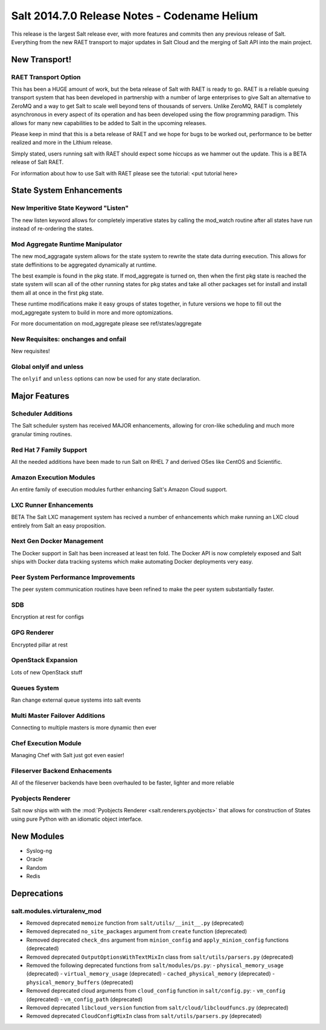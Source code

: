 =============================================
Salt 2014.7.0 Release Notes - Codename Helium
=============================================

This release is the largest Salt release ever, with more features and commits
then any previous release of Salt. Everything from the new RAET transport to
major updates in Salt Cloud and the merging of Salt API into the main project.

New Transport!
==============

RAET Transport Option
---------------------

This has been a HUGE amount of work, but the beta release of Salt with RAET is
ready to go. RAET is a reliable queuing transport system that has been
developed in partnership with a number of large enterprises to give Salt an
alternative to ZeroMQ and a way to get Salt to scale well beyond tens of
thousands of servers. Unlike ZeroMQ, RAET is completely asynchronous in every
aspect of its operation and has been developed using the flow programming
paradigm. This allows for many new capabilities to be added to Salt in the
upcoming releases.

Please keep in mind that this is a beta release of RAET and we hope for bugs to
be worked out, performance to be better realized and more in the Lithium
release.

Simply stated, users running salt with RAET should expect some hiccups as we
hammer out the update. This is a BETA release of Salt RAET.

For information about how to use Salt with RAET please see the tutorial:
<put tutorial here>

State System Enhancements
=========================

New Imperitive State Keyword "Listen"
-------------------------------------

The new listen keyword allows for completely imperative states by calling the
mod_watch routine after all states have run instead of re-ordering the states.

Mod Aggregate Runtime Manipulator
---------------------------------

The new mod_aggragate system allows for the state system to rewrite the state
data durring execution. This allows for state deffinitions to be aggregated
dynamically at runtime.

The best example is found in the pkg state. If mod_aggregate is turned on,
then when the first pkg state is reached the state system will scan all of the
other running states for pkg states and take all other packages set for install
and install them all at once in the first pkg state.

These runtime modifications make it easy groups of states together, in future
versions we hope to fill out the mod_aggregate system to build in more and
more optomizations.

For more documentation on mod_aggregate please see ref/states/aggregate

New Requisites: onchanges and onfail
------------------------------------

New requisites!

Global onlyif and unless
------------------------

The ``onlyif`` and ``unless`` options can now be used for any state declaration.

Major Features
==============

Scheduler Additions
-------------------

The Salt scheduler system has received MAJOR enhancements, allowing for cron-like
scheduling and much more granular timing routines.

Red Hat 7 Family Support
------------------------

All the needed additions have been made to run Salt on RHEL 7 and derived OSes
like CentOS and Scientific.

Amazon Execution Modules
------------------------

An entire family of execution modules further enhancing Salt's Amazon Cloud
support.

LXC Runner Enhancements
-----------------------

BETA
The Salt LXC management system has recived a number of enhancements which make
running an LXC cloud entirely from Salt an easy proposition.

Next Gen Docker Management
--------------------------

The Docker support in Salt has been increased at least ten fold. The Docker API
is now completely exposed and Salt ships with Docker data tracking systems
which make automating Docker deployments very easy.

Peer System Performance Improvements
------------------------------------

The peer system communication routines have been refined to make the peer
system substantially faster.

SDB
---

Encryption at rest for configs

GPG Renderer
------------

Encrypted pillar at rest

OpenStack Expansion
-------------------

Lots of new OpenStack stuff

Queues System
-------------

Ran change external queue systems into salt events

Multi Master Failover Additions
-------------------------------

Connecting to multiple masters is more dynamic then ever

Chef Execution Module
---------------------

Managing Chef with Salt just got even easier!

Fileserver Backend Enhacements
------------------------------

All of the fileserver backends have been overhauled to be faster, lighter and more reliable

Pyobjects Renderer
------------------

Salt now ships with with the :mod:`Pyobjects Renderer <salt.renderers.pyobjects>` that
allows for construction of States using pure Python with an idiomatic object interface.

New Modules
===========

- Syslog-ng
- Oracle
- Random
- Redis

Deprecations
============

salt.modules.virturalenv_mod
----------------------------

- Removed deprecated ``memoize`` function from ``salt/utils/__init__.py`` (deprecated)
- Removed deprecated ``no_site_packages`` argument from ``create`` function (deprecated)
- Removed deprecated ``check_dns`` argument from ``minion_config`` and ``apply_minion_config`` functions (deprecated)
- Removed deprecated ``OutputOptionsWithTextMixIn`` class from ``salt/utils/parsers.py`` (deprecated)
- Removed the following deprecated functions from ``salt/modules/ps.py``:
  - ``physical_memory_usage`` (deprecated)
  - ``virtual_memory_usage`` (deprecated)
  - ``cached_physical_memory`` (deprecated)
  - ``physical_memory_buffers`` (deprecated)
- Removed deprecated cloud arguments from ``cloud_config`` function in ``salt/config.py``:
  - ``vm_config`` (deprecated)
  - ``vm_config_path`` (deprecated)
- Removed deprecated ``libcloud_version`` function from ``salt/cloud/libcloudfuncs.py`` (deprecated)
- Removed deprecated ``CloudConfigMixIn`` class from ``salt/utils/parsers.py`` (deprecated)
